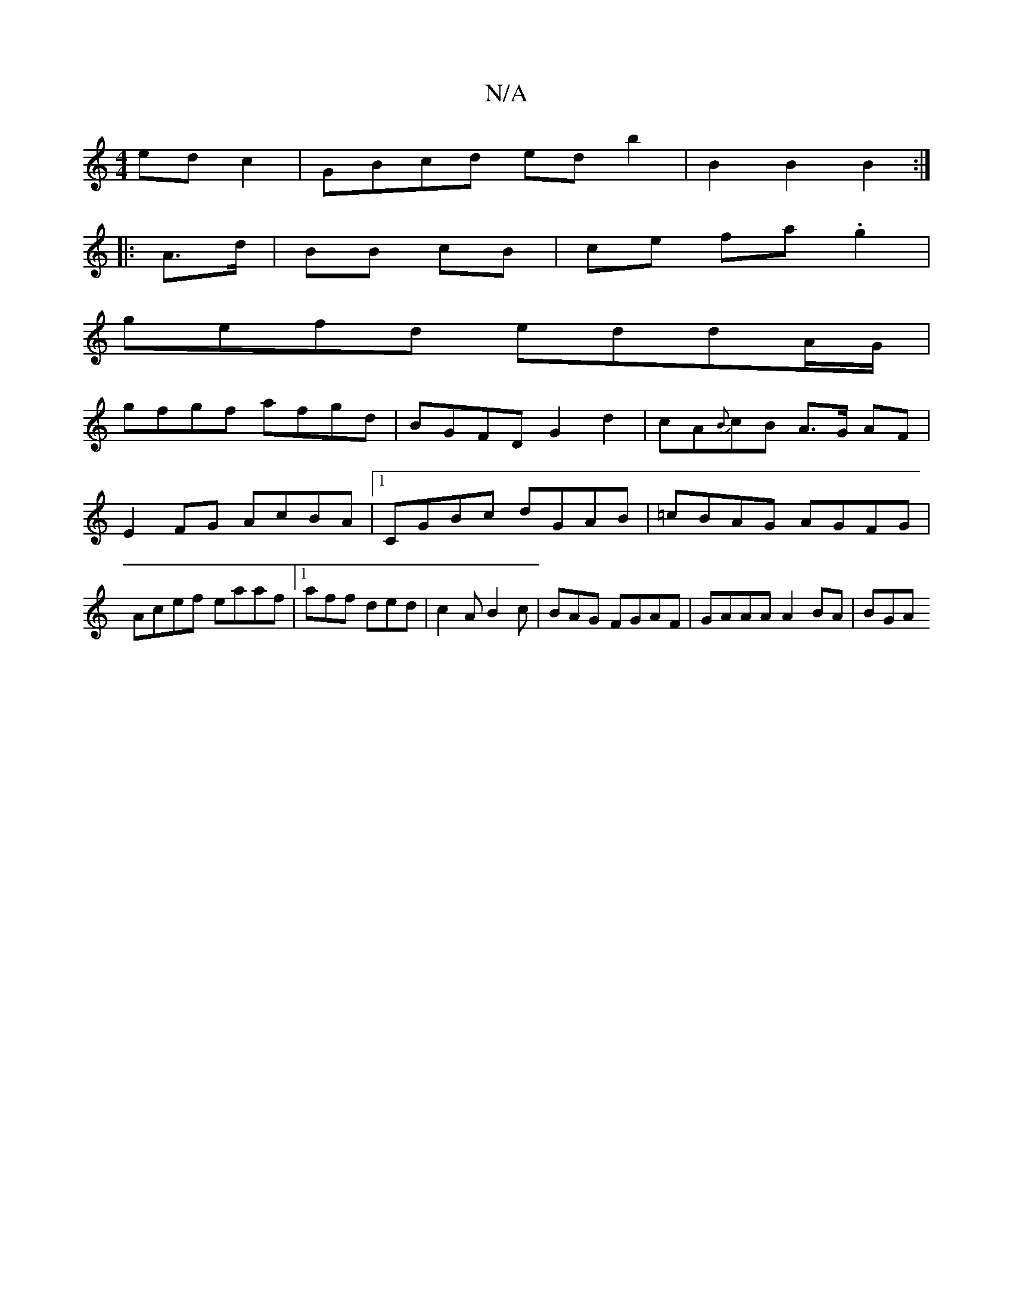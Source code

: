 X:1
T:N/A
M:4/4
R:N/A
K:Cmajor
ed c2|GBcd ed b2|B2B2 B2:|
|: A>d|BB cB | ce fa .g2 |
gefd eddA/G/ |
gfgf afgd | BGFD G2d2 | cA{B}cB A>G AF | E2FG AcBA|1 CGBc dGAB|=cBAG AGFG|Acef eaaf|1 aff ded | c2A B2c | BAG  FGAF | GAAA A2BA|BGA